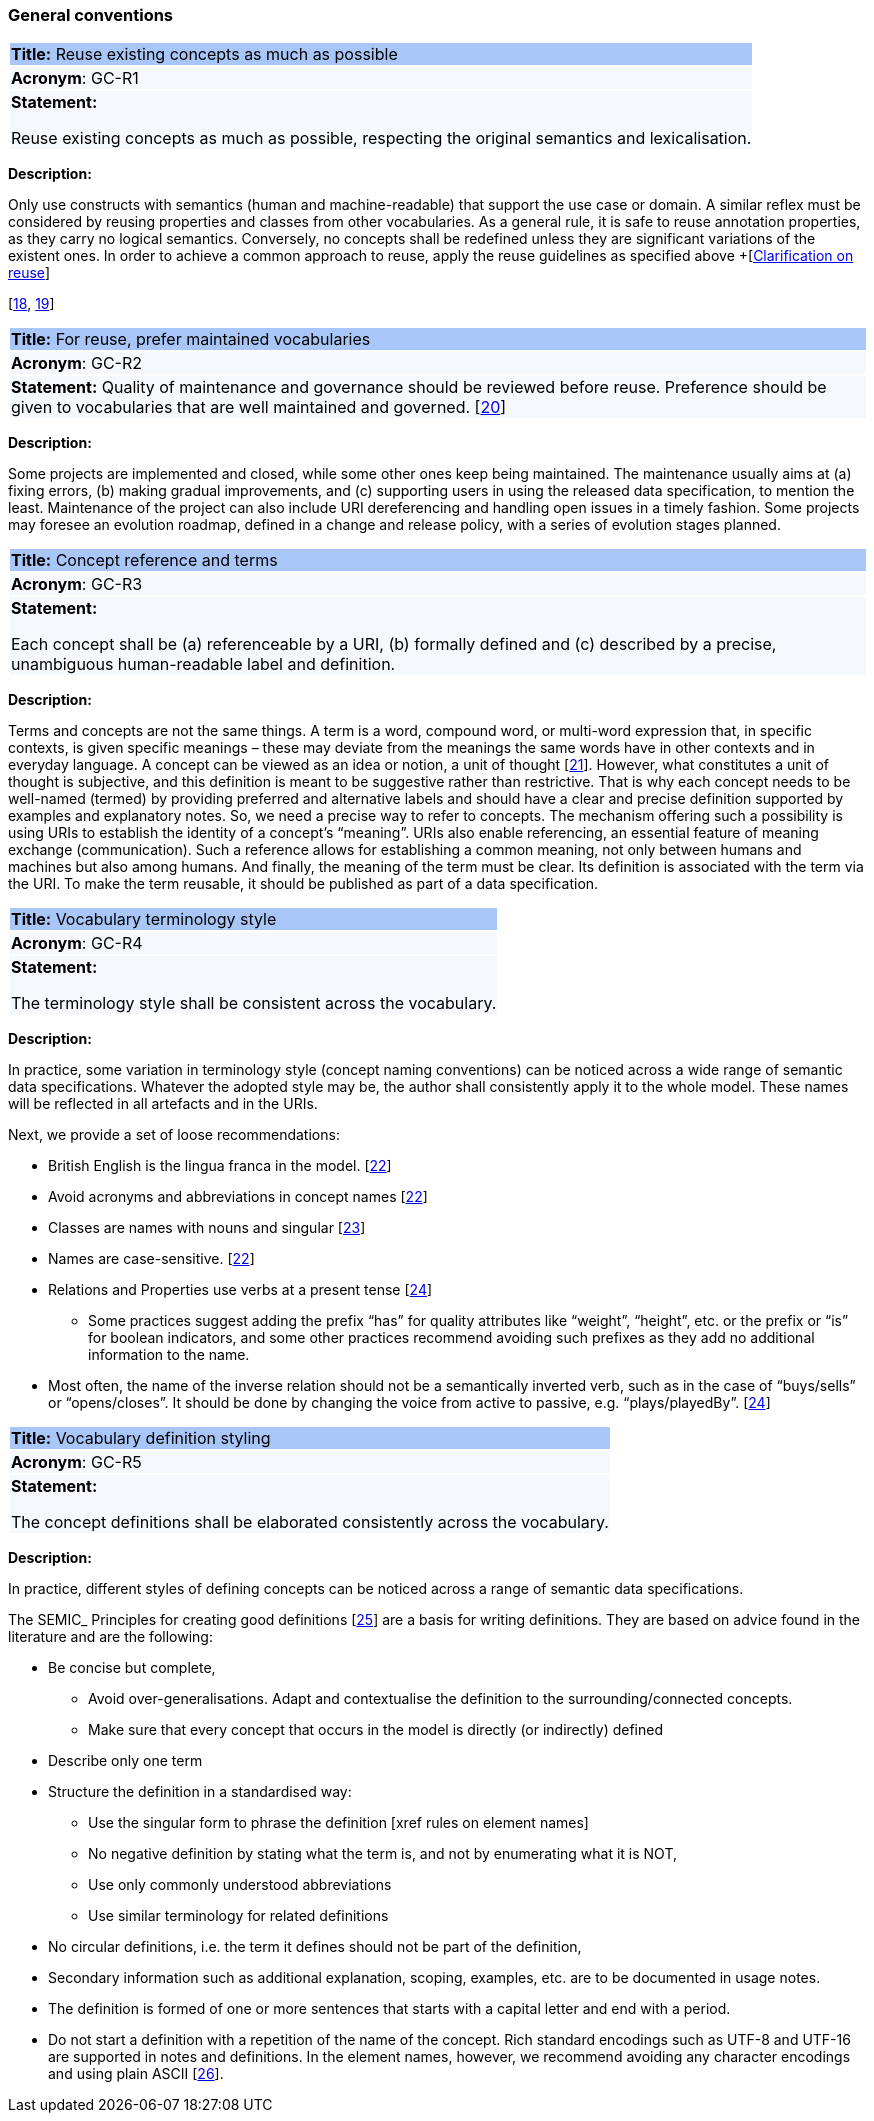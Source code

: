 === General conventions

[[sec:gc-r1]]
====
|===
|{set:cellbgcolor: #a8c6f7}
 *Title:* Reuse existing concepts as much as possible

|{set:cellbgcolor: #f5f8fc}
*Acronym*: GC-R1

|*Statement:*

Reuse existing concepts as much as possible, respecting the original semantics and lexicalisation.
|===

*Description:*

Only use constructs with semantics (human and machine-readable) that support the use case or domain. A similar reflex must
be considered by reusing properties and classes from other vocabularies.
As a general rule, it is safe to reuse annotation properties, as they carry no logical semantics.
Conversely, no concepts shall be redefined unless they are significant variations of the existent ones.
In order to achieve a common approach to reuse, apply the reuse guidelines as specified above
+[xref:clarification-on-reuse.adoc[Clarification on reuse]]

[xref:references.adoc#ref:18[18],
xref:references.adoc#ref:19[19]]


[[sec:gc-r2]]
====
|===
|{set:cellbgcolor: #a8c6f7}
 *Title:* For reuse, prefer maintained vocabularies

|{set:cellbgcolor: #f5f8fc}
*Acronym*: GC-R2

|*Statement:*
Quality of maintenance and governance should be reviewed before reuse. Preference should be given to vocabularies that are
well maintained and governed.
[xref:references.adoc#ref:20[20]]
|===

*Description:*

Some projects are implemented and closed, while some other ones keep being maintained. The maintenance usually aims at
(a) fixing errors, (b) making gradual improvements, and (c) supporting users in using the released data specification,
to mention the least. Maintenance of the project can also include URI dereferencing and handling open issues in a timely
fashion. Some projects may foresee an evolution roadmap, defined in a change and release policy, with a series of evolution
stages planned.


[[sec:gc-r3]]
====
|===
|{set:cellbgcolor: #a8c6f7}
 *Title:* Concept reference and terms

|{set:cellbgcolor: #f5f8fc}
*Acronym*: GC-R3

|*Statement:*

Each concept shall be (a) referenceable by a URI, (b) formally defined and (c) described by a precise, unambiguous human-readable
label and definition.

|===
*Description:*

Terms and concepts are not the same things. A term is a word, compound word, or multi-word expression that, in specific
contexts, is given specific meanings – these may deviate from the meanings the same words have in other contexts and in
everyday language.
A concept can be viewed as an idea or notion, a unit of thought [xref:references.adoc#ref:21[21]]. However, what constitutes a unit of thought is
subjective, and this definition is meant to be suggestive rather than restrictive. That is why each concept needs to be
well-named (termed) by providing preferred and alternative labels and should have a clear and precise definition supported
by examples and explanatory notes.
So, we need a precise way to refer to concepts. The mechanism offering such a possibility is using URIs to establish the
identity of a concept’s “meaning”. URIs also enable referencing, an essential feature of meaning exchange (communication).
Such a reference allows for establishing a common meaning, not only between humans and machines but also among humans.
And finally, the meaning of the term must be clear. Its definition is associated with the term via the URI. To make the
term reusable, it should be published as part of a data specification.

[[sec:gc-r4]]
====
|===
|{set:cellbgcolor: #a8c6f7}
 *Title:*  Vocabulary terminology style

|{set:cellbgcolor: #f5f8fc}
*Acronym*: GC-R4

|*Statement:*

The terminology style shall be consistent across the vocabulary.

|===
*Description:*

In practice, some variation in terminology style (concept naming conventions) can be noticed across a wide range of semantic
data specifications. Whatever the adopted style may be, the author shall consistently apply it to the whole model. These
names will be reflected in all artefacts and in the URIs.

Next, we provide a set of loose recommendations:

* British English is the lingua franca in the model. [xref:references.adoc#ref:22[22]]
* Avoid acronyms and abbreviations in concept names [xref:references.adoc#ref:22[22]]
* Classes are names with nouns and singular [xref:references.adoc#ref:23[23]]
* Names are case-sensitive. [xref:references.adoc#ref:22[22]]
* Relations and Properties use verbs at a present tense [xref:references.adoc#ref:24[24]]
** Some practices suggest adding the prefix “has” for quality attributes like “weight”, “height”, etc. or the prefix or
“is” for boolean indicators, and some other practices recommend avoiding such prefixes as they add no additional information
to the name.
* Most often, the name of the inverse relation should not be a semantically inverted verb, such as in the case of “buys/sells”
or “opens/closes”. It should be done by changing the voice from active to passive, e.g. “plays/playedBy”. [xref:references.adoc#ref:24[24]]


[[sec:gc-r5]]
====
|===
|{set:cellbgcolor: #a8c6f7}
 *Title:* Vocabulary definition styling

|{set:cellbgcolor: #f5f8fc}
*Acronym*: GC-R5

|*Statement:*

The concept definitions shall be elaborated consistently across the vocabulary.

|===
*Description:*

In practice, different styles of defining concepts can be noticed across a range of semantic data specifications.

The SEMIC_ Principles for creating good definitions [xref:references.adoc#ref:25[25]] are a basis for writing definitions.
They are based on advice found in the literature and are the following:

* Be concise but complete,
** Avoid over-generalisations. Adapt and contextualise the definition to the surrounding/connected concepts.
** Make sure that every concept that occurs in the model is directly (or indirectly) defined
* Describe only one term
* Structure the definition in a standardised way:
** Use the singular form to phrase the definition [xref rules on element names]
** No negative definition by stating what the term is, and not by enumerating what it is NOT,
** Use only commonly understood abbreviations
** Use similar terminology for related definitions
* No circular definitions, i.e. the term it defines should not be part of the definition,
* Secondary information such as additional explanation, scoping, examples, etc. are to be documented in usage notes.
* The definition is formed of one or more sentences that starts with a capital letter and end with a period.
* Do not start a definition with a repetition of the name of the concept.
Rich standard encodings such as UTF-8 and UTF-16 are supported in notes and definitions. In the element names, however,
we recommend avoiding any character encodings and using plain ASCII [xref:references.adoc#ref:26[26]].
====
